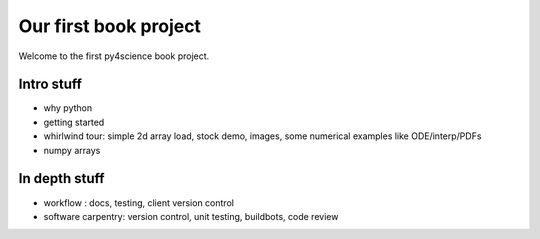 ======================
Our first book project
======================

Welcome to the first py4science book project.

Intro stuff
-------------

* why python

* getting started

* whirlwind tour: simple 2d array load, stock demo, images, some
  numerical examples like ODE/interp/PDFs

* numpy arrays

In depth stuff
-----------------

* workflow : docs, testing, client version control

* software carpentry: version control, unit testing, buildbots, code
  review

